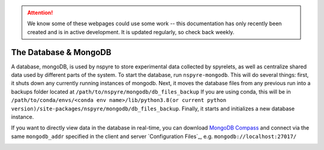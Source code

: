 .. attention::
   
   We know some of these webpages could use some work -- this documentation has only recently been created and is in active development. It is updated regularly, so check back weekly.

The Database & MongoDB
======================

A database, mongoDB, is used by nspyre to store experimental data collected by spyrelets, as well as centralize shared data used by different parts of the system. To start the database, run ``nspyre-mongodb``. This will do several things: first, it shuts down any currently running instances of mongodb. Next, it moves the database files from any previous run into a backups folder located at 
``/path/to/nspyre/mongodb/db_files_backup``
If you are using conda, this will be in
``/path/to/conda/envs/<conda env name>/lib/python3.8(or current python version)/site-packages/nspyre/mongodb/db_files_backup``.
Finally, it starts and initializes a new database instance.

If you want to directly view data in the database in real-time, you can download `MongoDB Compass`_ and connect via the same ``mongodb_addr`` specified in the client and server `Configuration Files`_, e.g. ``mongodb://localhost:27017/``

.. _MongoDB Compass: https://www.mongodb.com/try/download/compass

.. image:: images/mongoDB-connect.png

